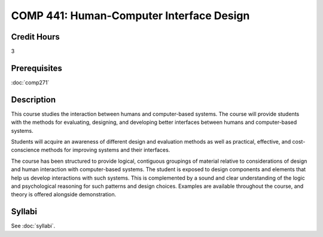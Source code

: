 .. index:: human-computer interface design

COMP 441: Human-Computer Interface Design
=======================================================

Credit Hours
-----------------------------------

3

Prerequisites
----------------------------

:doc:`comp271`


Description
----------------------------

This course studies the interaction between humans and computer-based systems. The course will provide students with the methods for evaluating, designing, and developing better interfaces between humans and computer-based systems.

Students will acquire an awareness of different design and evaluation methods as well as practical, effective, and cost-conscience methods for improving systems and their interfaces.

The course has been structured to provide logical, contiguous groupings of material relative to considerations of design and human interaction with computer-based systems. The student is exposed to design components and elements that help us develop interactions with such systems. This is complemented by a sound and clear understanding of the logic and psychological reasoning for such patterns and design choices. Examples are available throughout the course, and theory is offered alongside demonstration.

Syllabi
----------------------

See :doc:`syllabi`.
